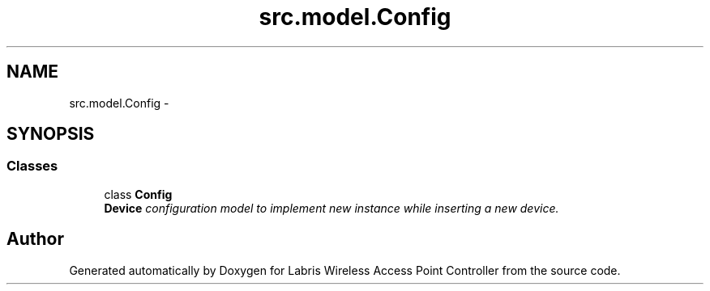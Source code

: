 .TH "src.model.Config" 3 "Tue Mar 26 2013" "Version v1.0" "Labris Wireless Access Point Controller" \" -*- nroff -*-
.ad l
.nh
.SH NAME
src.model.Config \- 
.SH SYNOPSIS
.br
.PP
.SS "Classes"

.in +1c
.ti -1c
.RI "class \fBConfig\fP"
.br
.RI "\fI\fBDevice\fP configuration model to implement new instance while inserting a new device\&. \fP"
.in -1c
.SH "Author"
.PP 
Generated automatically by Doxygen for Labris Wireless Access Point Controller from the source code\&.
